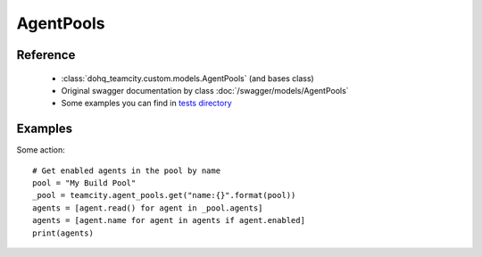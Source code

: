 ############
AgentPools
############

Reference
========

  + :class:`dohq_teamcity.custom.models.AgentPools` (and bases class)
  + Original swagger documentation by class :doc:`/swagger/models/AgentPools`
  + Some examples you can find in `tests directory <https://github.com/devopshq/teamcity/blob/develop/test>`_

Examples
========
Some action::

    # Get enabled agents in the pool by name
    pool = "My Build Pool"
    _pool = teamcity.agent_pools.get("name:{}".format(pool))
    agents = [agent.read() for agent in _pool.agents]
    agents = [agent.name for agent in agents if agent.enabled]
    print(agents)



